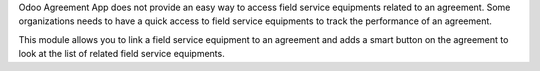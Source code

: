 Odoo Agreement App does not provide an easy way to access field service 
equipments related to an agreement.
Some organizations needs to have a quick access to field service equipments
to track the performance of an agreement.

This module allows you to link a field service equipment to an agreement and
adds a smart button on the agreement to look at the list of related
field service equipments.
